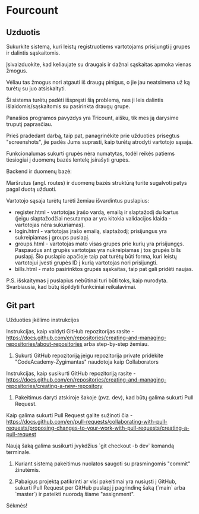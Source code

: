 * Fourcount
** Uzduotis

Sukurkite sistemą, kuri leistų registruotiems vartotojams prisijungti
į grupes ir dalintis sąskaitomis.

Įsivaizduokite, kad keliaujate su draugais ir dažnai sąskaitas apmoka
vienas žmogus.

Vėliau tas žmogus nori atgauti iš draugų pinigus, o jie jau neatsimena
už ką turėtų su juo atsiskaityti.

Ši sistema turėtų padėti išspręsti šią problemą, nes ji leis dalintis
išlaidomis/sąskaitomis su pasirinkta draugų grupe.

Panašios programos pavyzdys yra Tricount, aišku, tik mes ją darysime
truputį paprasčiau.

Prieš pradedant darbą, taip pat, panagrinėkite prie užduoties
prisegtus "screenshots", jie padės Jums suprasti, kaip turėtų atrodyti
vartotojo sąsaja.

Funkcionalumas sukurti grupės nėra numatytas, todėl reikės patiems
tiesiogiai į duomenų bazės lentelę įsirašyti grupės.

Backend ir duomenų bazė:

Maršrutus (angl. routes) ir duomenų bazės struktūrą turite sugalvoti
patys pagal duotą užduoti.

Vartotojo sąsaja turėtų turėti žemiau išvardintus puslapius:

- register.html - vartotojas įrašo vardą, emailą ir slaptažodį du kartus (jeigu slaptažodžiai nesutampa ar yra kitokia validacijos klaida - vartotojas nėra sukuriamas).
- login.html - vartotojas įrašo emailą, slaptažodį; prisijungus yra sukreipiamas į groups puslapį.
- groups.html - vartotojas mato visas grupes prie kurių yra prisijungęs. Paspaudus ant grupės vartotojas yra nukreipiamas į tos grupės bills puslapį. Šio puslapio apačioje taip pat turėtų būti forma, kuri leistų vartotojui įvesti grupės ID į kurią vartotojas nori prisijungti.
- bills.html - mato pasirinktos grupės sąskaitas, taip pat gali pridėti naujas.

P.S. išskaitymas į puslapius nebūtinai turi būti toks, kaip nurodyta.
Svarbiausia, kad būtų išpildyti funkciniai reikalavimai.

** Git part

Užduoties įkėlimo instrukcijos

Instrukcijas, kaip valdyti GitHub repozitorijas rasite -
https://docs.github.com/en/repositories/creating-and-managing-repositories/about-repositories
arba step-by-step žemiau.

1. Sukurti GitHub repozitoriją jeigu repozitorija private pridėkite
   "CodeAcademy-Zygimantas" naudotoja​ kaip Collaborators

Instrukcijas, kaip susikurti GitHub repozitoriją rasite -
https://docs.github.com/en/repositories/creating-and-managing-repositories/creating-a-new-repository

2. Pakeitimus daryti atskiroje šakoje (pvz. dev), kad būtų galima
   sukurti Pull Request.

Kaip galima sukurti Pull Request galite sužinoti čia -
https://docs.github.com/en/pull-requests/collaborating-with-pull-requests/proposing-changes-to-your-work-with-pull-requests/creating-a-pull-request

Naują šaką galima susikurti įvykdžius `git checkout -b dev` komandą
terminale.

3. Kuriant sistemą pakeitimus nuolatos saugoti su prasmingomis
   "commit" žinutėmis.

4. Pabaigus projektą patikrinti ar visi pakeitimai yra nusiųsti į
   GitHub, sukurti Pull Request per GitHub puslapį į pagrindinę šaką
   (`main` arba `master`) ir pateikti nuorodą šiame "assignment".

Sėkmės!
